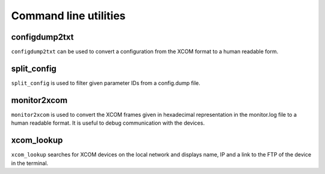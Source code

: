 Command line utilities
======================

configdump2txt
--------------
``configdump2txt`` can be used to convert a configuration from the XCOM format to a human readable form.

split_config
------------
``split_config`` is used to filter given parameter IDs from a config.dump file.

monitor2xcom
------------
``monitor2xcom`` is used to convert the XCOM frames given in hexadecimal representation in the monitor.log file to a human readable format.
It is useful to debug communication with the devices.

xcom_lookup
-----------
``xcom_lookup`` searches for XCOM devices on the local network and displays name, IP and a link to the FTP of the device in the terminal.